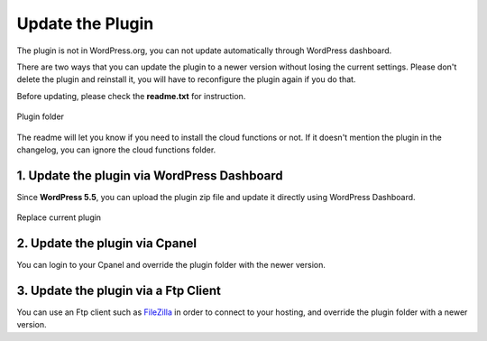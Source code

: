 Update the Plugin
=============

The plugin is not in WordPress.org, you can not update automatically through WordPress dashboard.

There are two ways that you can update the plugin to a newer version without losing the current settings. Please don't delete the plugin and reinstall it, you will have to reconfigure the plugin again if you do that. 

Before updating, please check the **readme.txt** for instruction.

.. figure:: /images/intro/plugin-folder.png
    :scale: 70%
    :align: center

    Plugin folder

The readme will let you know if you need to install the cloud functions or not. If it doesn't mention the plugin in the changelog, you can ignore the cloud functions folder.


1. Update the plugin via WordPress Dashboard 
----------------------------------

Since **WordPress 5.5**, you can upload the plugin zip file and update it directly using WordPress Dashboard.

.. figure:: /images/intro/update-plugin-dashboard.png
    :scale: 70%
    :align: center

    Replace current plugin



2. Update the plugin via Cpanel 
----------------------------------

You can login to your Cpanel and override the plugin folder with the newer version. 

3. Update the plugin via a Ftp Client 
----------------------------------

You can use an Ftp client such as `FileZilla <https://filezilla-project.org/>`_ in order to connect to your hosting, and override the plugin folder with a newer version.